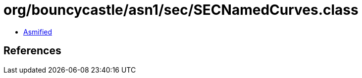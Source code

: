 = org/bouncycastle/asn1/sec/SECNamedCurves.class

 - link:SECNamedCurves-asmified.java[Asmified]

== References

